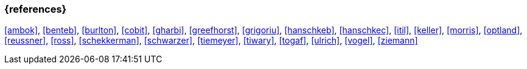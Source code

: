 === {references}

<<ambok>>, <<benteb>>, <<burlton>>, <<cobit>>, <<gharbi>>, <<greefhorst>>, <<grigoriu>>, <<hanschkeb>>, <<hanschkec>>, <<itil>>, <<keller>>, <<morris>>, <<optland>>, <<reussner>>, <<ross>>, <<schekkerman>>, <<schwarzer>>, <<tiemeyer>>, <<tiwary>>, <<togaf>>, <<ulrich>>, <<vogel>>, <<ziemann>>


// tag::DE[]
////
Eine Quelle wird über `<<label>>` referenziert. Dieses muss in `99-references/00-references.adoc` definiert sein.
////
// end::DE[]


// tag::EN[]
////
A reference source is referenced via `<<label>>`. The label has to be defined in `99-references/00-references.adoc`.
////
// end::EN[]

